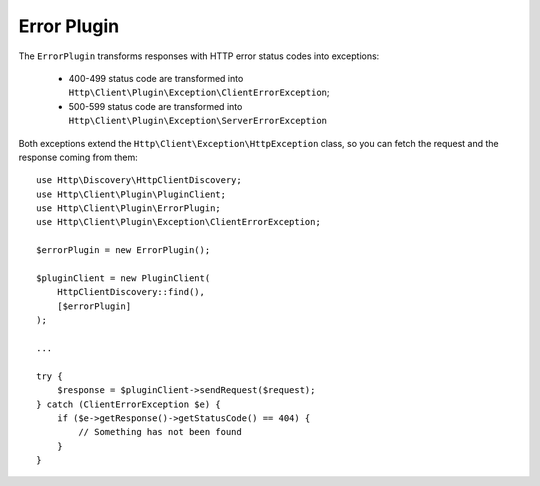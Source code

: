 Error Plugin
============

The ``ErrorPlugin`` transforms responses with HTTP error status codes into exceptions:

 * 400-499 status code are transformed into ``Http\Client\Plugin\Exception\ClientErrorException``;
 * 500-599 status code are transformed into ``Http\Client\Plugin\Exception\ServerErrorException``

Both exceptions extend the ``Http\Client\Exception\HttpException`` class, so you can fetch the request
and the response coming from them::

    use Http\Discovery\HttpClientDiscovery;
    use Http\Client\Plugin\PluginClient;
    use Http\Client\Plugin\ErrorPlugin;
    use Http\Client\Plugin\Exception\ClientErrorException;

    $errorPlugin = new ErrorPlugin();

    $pluginClient = new PluginClient(
        HttpClientDiscovery::find(),
        [$errorPlugin]
    );

    ...

    try {
        $response = $pluginClient->sendRequest($request);
    } catch (ClientErrorException $e) {
        if ($e->getResponse()->getStatusCode() == 404) {
            // Something has not been found
        }
    }
